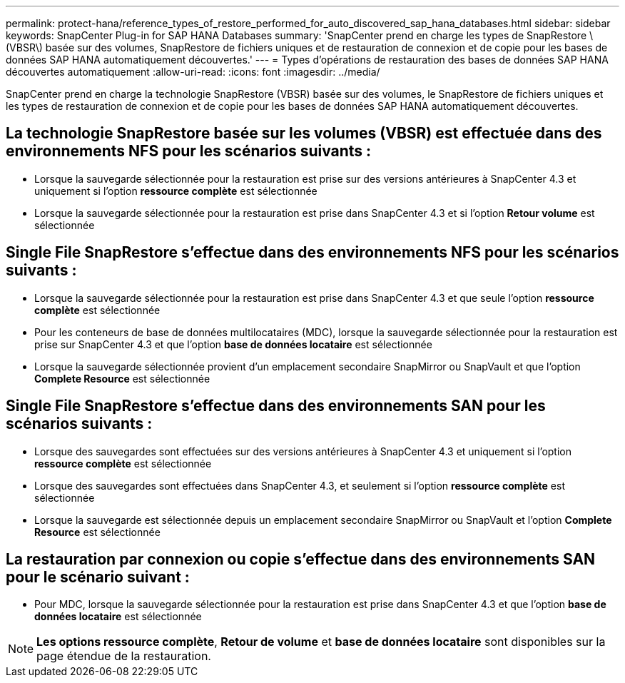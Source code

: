 ---
permalink: protect-hana/reference_types_of_restore_performed_for_auto_discovered_sap_hana_databases.html 
sidebar: sidebar 
keywords: SnapCenter Plug-in for SAP HANA Databases 
summary: 'SnapCenter prend en charge les types de SnapRestore \(VBSR\) basée sur des volumes, SnapRestore de fichiers uniques et de restauration de connexion et de copie pour les bases de données SAP HANA automatiquement découvertes.' 
---
= Types d'opérations de restauration des bases de données SAP HANA découvertes automatiquement
:allow-uri-read: 
:icons: font
:imagesdir: ../media/


[role="lead"]
SnapCenter prend en charge la technologie SnapRestore (VBSR) basée sur des volumes, le SnapRestore de fichiers uniques et les types de restauration de connexion et de copie pour les bases de données SAP HANA automatiquement découvertes.



== La technologie SnapRestore basée sur les volumes (VBSR) est effectuée dans des environnements NFS pour les scénarios suivants :

* Lorsque la sauvegarde sélectionnée pour la restauration est prise sur des versions antérieures à SnapCenter 4.3 et uniquement si l'option **ressource complète** est sélectionnée
* Lorsque la sauvegarde sélectionnée pour la restauration est prise dans SnapCenter 4.3 et si l'option *Retour volume* est sélectionnée




== Single File SnapRestore s'effectue dans des environnements NFS pour les scénarios suivants :

* Lorsque la sauvegarde sélectionnée pour la restauration est prise dans SnapCenter 4.3 et que seule l'option *ressource complète* est sélectionnée
* Pour les conteneurs de base de données multilocataires (MDC), lorsque la sauvegarde sélectionnée pour la restauration est prise sur SnapCenter 4.3 et que l'option *base de données locataire* est sélectionnée
* Lorsque la sauvegarde sélectionnée provient d'un emplacement secondaire SnapMirror ou SnapVault et que l'option *Complete Resource* est sélectionnée




== Single File SnapRestore s'effectue dans des environnements SAN pour les scénarios suivants :

* Lorsque des sauvegardes sont effectuées sur des versions antérieures à SnapCenter 4.3 et uniquement si l'option *ressource complète* est sélectionnée
* Lorsque des sauvegardes sont effectuées dans SnapCenter 4.3, et seulement si l'option *ressource complète* est sélectionnée
* Lorsque la sauvegarde est sélectionnée depuis un emplacement secondaire SnapMirror ou SnapVault et l'option *Complete Resource* est sélectionnée




== La restauration par connexion ou copie s'effectue dans des environnements SAN pour le scénario suivant :

* Pour MDC, lorsque la sauvegarde sélectionnée pour la restauration est prise dans SnapCenter 4.3 et que l'option *base de données locataire* est sélectionnée



NOTE: *Les options ressource complète*, *Retour de volume* et *base de données locataire* sont disponibles sur la page étendue de la restauration.
